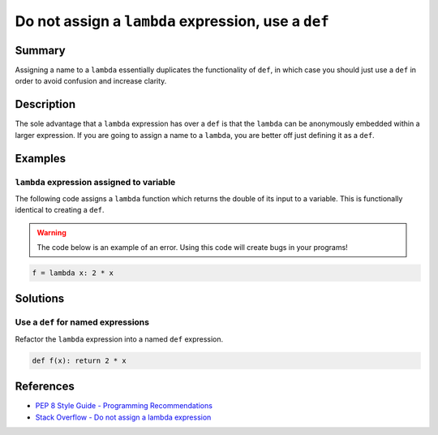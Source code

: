 Do not assign a ``lambda`` expression, use a ``def``
====================================================

Summary
-------

Assigning a name to a ``lambda`` essentially duplicates the functionality of ``def``, in which case you should just use a ``def`` in order to avoid confusion and increase clarity.

Description
-----------

The sole advantage that a ``lambda`` expression has over a ``def`` is that the ``lambda`` can be anonymously embedded within a larger expression. If you are going to assign a name to a ``lambda``, you are better off just defining it as a ``def``.

Examples
----------

``lambda`` expression assigned to variable
...........................................

The following code assigns a ``lambda`` function which returns the double of its input to a variable. This is functionally identical to creating a ``def``.

.. warning:: The code below is an example of an error. Using this code will create bugs in your programs!

.. code:: python

    f = lambda x: 2 * x

Solutions
---------

Use a ``def`` for named expressions
...................................

Refactor the ``lambda`` expression into a named ``def`` expression.

.. code:: python

    def f(x): return 2 * x
    
References
----------
- `PEP 8 Style Guide - Programming Recommendations <http://legacy.python.org/dev/peps/pep-0008/#programming-recommendations>`_
- `Stack Overflow - Do not assign a lambda expression <http://stackoverflow.com/questions/25010167/e731-do-not-assign-a-lambda-expression-use-a-def>`_
